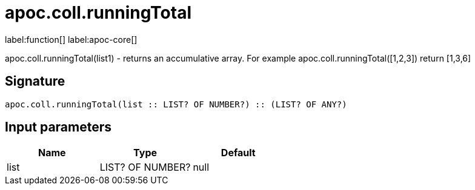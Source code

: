 ////
This file is generated by DocsTest, so don't change it!
////

= apoc.coll.runningTotal
:description: This section contains reference documentation for the apoc.coll.runningTotal function.

label:function[] label:apoc-core[]

[.emphasis]
apoc.coll.runningTotal(list1) - returns an accumulative array. For example apoc.coll.runningTotal([1,2,3]) return [1,3,6]

== Signature

[source]
----
apoc.coll.runningTotal(list :: LIST? OF NUMBER?) :: (LIST? OF ANY?)
----

== Input parameters
[.procedures, opts=header]
|===
| Name | Type | Default 
|list|LIST? OF NUMBER?|null
|===

